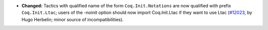 - **Changed:**
  Tactics with qualified name of the form ``Coq.Init.Notations`` are
  now qualified with prefix ``Coq.Init.Ltac``; users of the -noinit
  option should now import Coq.Init.Ltac if they want to use Ltac
  (`#12023 <https://github.com/coq/coq/pull/12023>`_,
  by Hugo Herbelin; minor source of incompatibilities).
